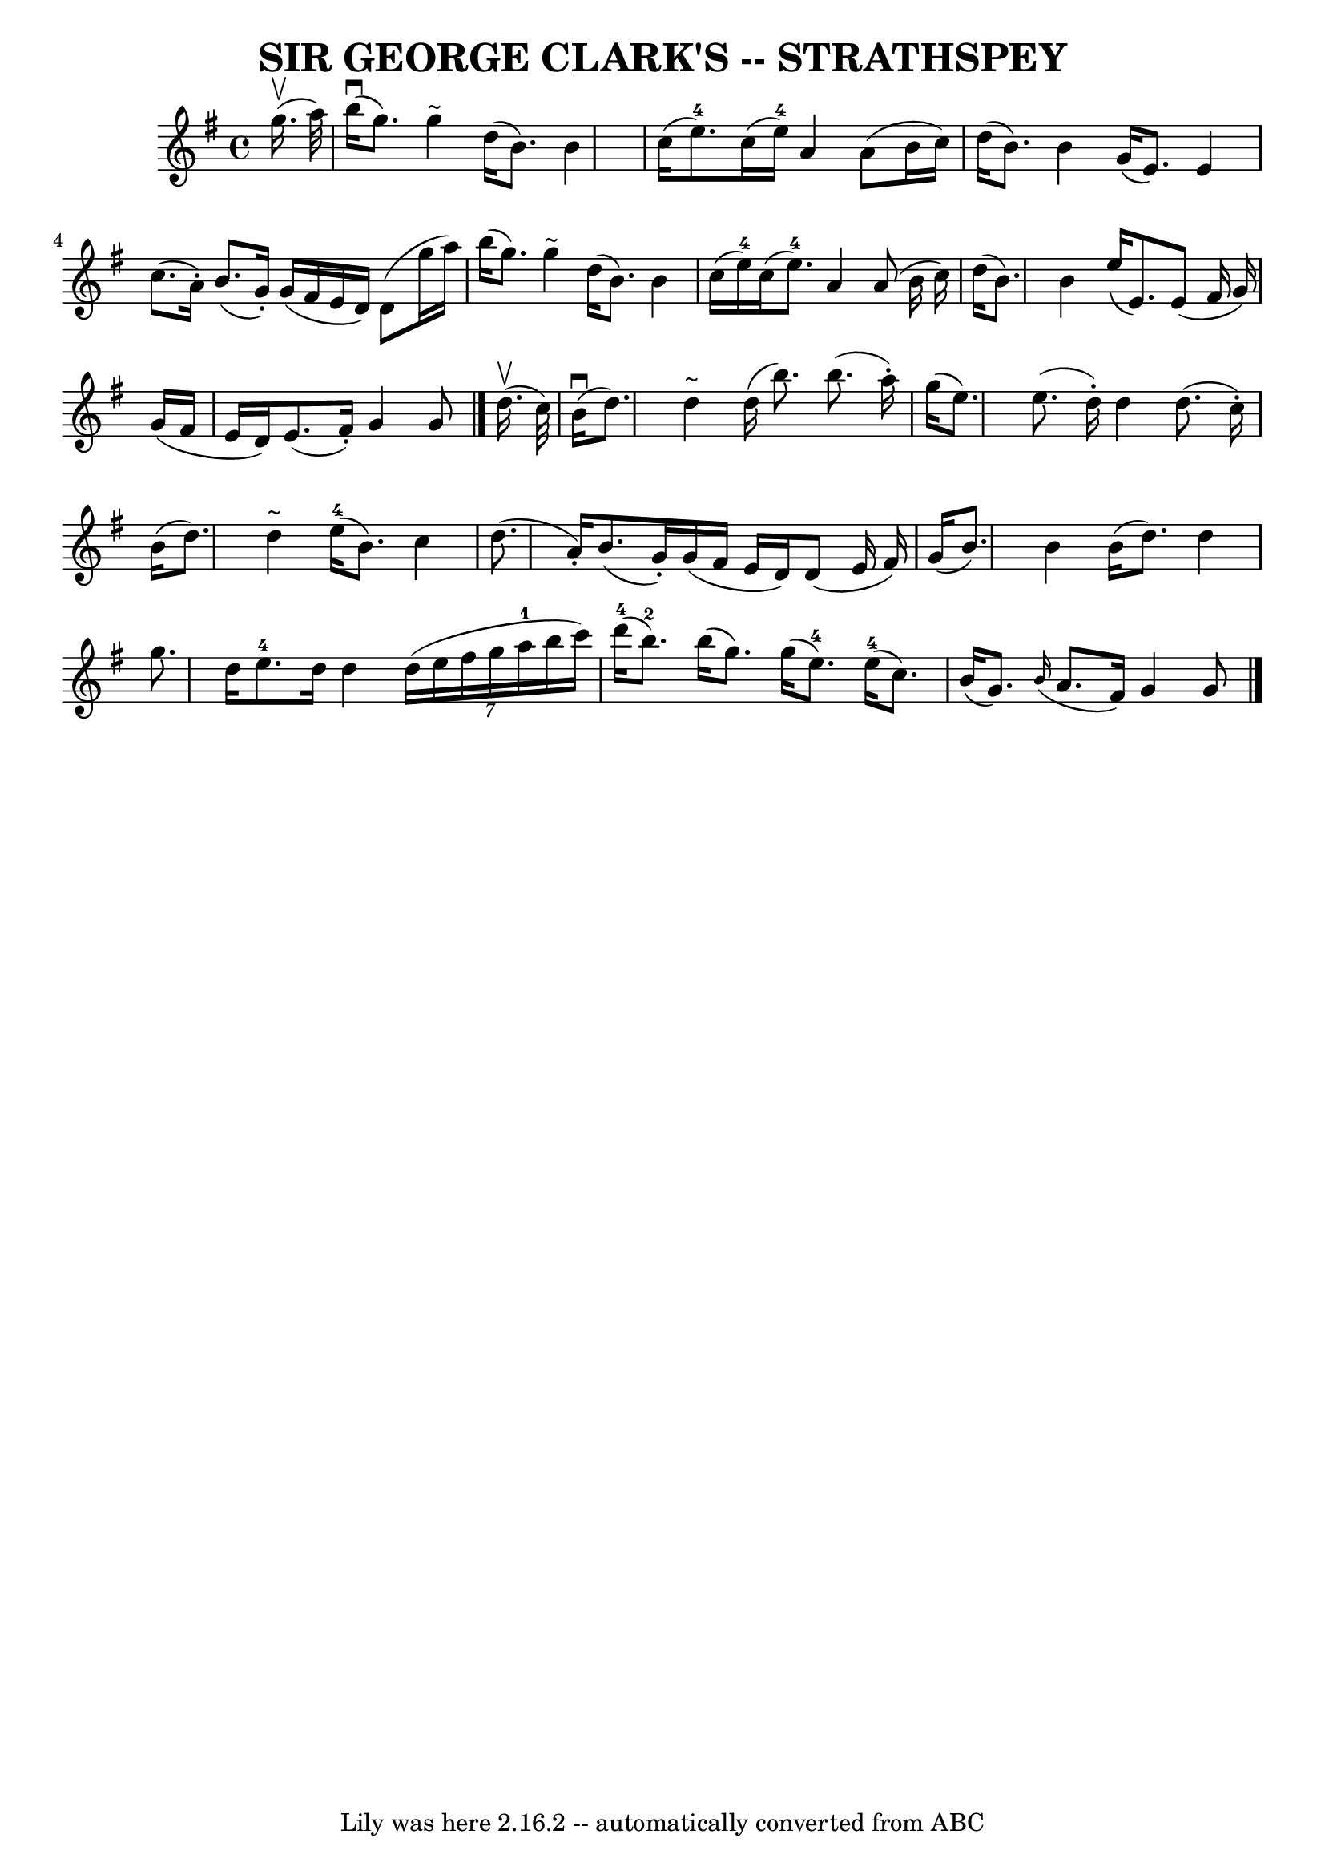 \version "2.7.40"
\header {
	book = "Ryan's Mammoth Collection of Fiddle Tunes"
	composer = ""
	crossRefNumber = "1"
	footnotes = ""
	tagline = "Lily was here 2.16.2 -- automatically converted from ABC"
	title = "SIR GEORGE CLARK'S -- STRATHSPEY"
}
voicedefault =  {
\set Score.defaultBarType = "empty"

 \override Staff.TimeSignature #'style = #'C
 \time 4/4 \key g \major     g''16. (^\upbow   a''32  -)   \bar "|"       b''16 
(^\downbow   g''8.  -)   g''4 ^"~"    d''16 (   b'8.  -)   b'4    \bar "|"   
c''16 (   e''8.-4 -)   c''16 (   e''16-4 -)   a'4    a'8 (   b'16    
c''16  -)   \bar "|"     d''16 (   b'8.  -)   b'4    g'16 (   e'8.  -)   e'4    
\bar "|"   c''8. (   a'16 -. -)   b'8. (   g'16 -. -)   g'16 (   fis'16    e'16 
   d'16  -)   d'8 (   g''16    a''16  -)   \bar "|"     b''16 (   g''8.  -)   
g''4 ^"~"    d''16 (   b'8.  -)   b'4    \bar "|"   c''16 (   e''16-4 -)   
c''16 (   e''8.-4 -)   a'4    a'8 (   b'16    c''16  -)   \bar "|"     d''16 
(   b'8.  -)   b'4    e''16 (   e'8.  -)   e'8 (   fis'16    g'16  -)   
\bar "|"   g'16 (   fis'16    e'16    d'16  -)   e'8. (   fis'16 -. -)   g'4    
g'8    \bar "|."       d''16. (^\upbow   c''32  -)   \bar "|"       b'16 
(^\downbow   d''8.  -)   d''4 ^"~"    d''16 (   b''8.  -)   b''8. (   a''16 -. 
-)   \bar "|"   g''16 (   e''8.  -)   e''8. (   d''16 -. -)   d''4    d''8. (   
c''16 -. -)   \bar "|"     b'16 (   d''8.  -)   d''4 ^"~"      e''16-4(   
b'8.  -)   c''4    \bar "|"   d''8. (   a'16 -. -)   b'8. (   g'16 -. -)   g'16 
(   fis'16    e'16    d'16  -)   d'8 (   e'16    fis'16  -)   \bar "|"     g'16 
(   b'8.  -)   b'4    b'16 (   d''8.  -)   d''4    \bar "|"   g''8.    d''16    
e''8.-4   d''16    d''4    \times 6/7 {   d''16 (   e''16    fis''16    
g''16    a''16-1   b''16    c'''16  -) }   \bar "|"       d'''16-4(   
b''8.-2 -)   b''16 (   g''8.  -)   g''16 (   e''8.-4 -)     e''16-4(   
c''8.  -)   \bar "|"   b'16 (   g'8.  -)   \grace {    b'16 ( }   a'8.    
fis'16  -)   g'4    g'8    \bar "|."   
}

\score{
    <<

	\context Staff="default"
	{
	    \voicedefault 
	}

    >>
	\layout {
	}
	\midi {}
}
